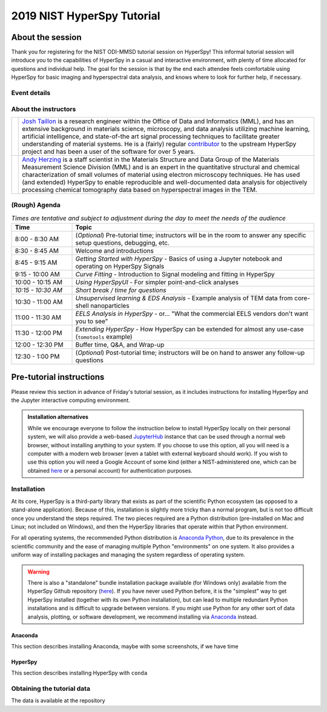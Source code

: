 2019 NIST HyperSpy Tutorial
===========================

About the session
+++++++++++++++++

Thank you for registering for the NIST ODI-MMSD tutorial session on HyperSpy!
This informal tutorial session will introduce you to the capabilities of
HyperSpy in a casual and interactive environment, with plenty of time allocated
for questions and individual help. The goal for the session is that by the end
each attendee feels comfortable using HyperSpy for basic imaging and
hyperspectral data analysis, and knows where to look for further help,
if necessary.

Event details
-------------

.. cssclass:: table-bordered

    +--------------------+-------------------------------------------------+
    | **Date:**          | Friday May 10, 2019                             |
    +--------------------+-------------------------------------------------+
    | **Time:**          | 8:30 AM - 12:30 PM ET                           |
    +--------------------+-------------------------------------------------+
    | **Location:**      | | *Gaithersburg*: Building 101 - Lecture Room C |
    |                    | | *Boulder*: Building 2 - Room 0113 (VTC)       |
    +--------------------+-------------------------------------------------+

About the instructors
---------------------

.. table::

    +---------+-----------------------------------------------------------------+
    | |josh|  | | |josh_link| is a research engineer within the Office          |
    |         |   of Data and Informatics (MML), and has an extensive           |
    |         |   background in materials science, microscopy, and data analysis|
    |         |   utilizing machine learning, artificial intelligence, and      |
    |         |   state-of-the art signal processing techniques to facilitate   |
    |         |   greater understanding of material systems. He is a (fairly)   |
    |         |   regular |contributor| to the upstream HyperSpy project and has|
    |         |   been a user of the software for over 5 years.                 |
    +---------+-----------------------------------------------------------------+
    | |andy|  | | |andy_link| is a staff scientist in the Materials             |
    |         |   Structure and Data Group of the Materials Measurement Science |
    |         |   Division (MML) and is an expert in the quantitative structural|
    |         |   and chemical characterization of small volumes of material    |
    |         |   using electron microscopy techniques. He has used (and        |
    |         |   extended) HyperSpy to enable reproducible and well-documented |
    |         |   data  analysis for objectively processing chemical tomography |
    |         |   data based on hyperspectral images in the TEM.                |
    +---------+-----------------------------------------------------------------+

.. |contributor| replace:: `contributor <https://github.com/hyperspy/hyperspy/commits?author=jat255>`__
.. |josh_link| replace:: `Josh Taillon <https://www.nist.gov/people/joshua-taillon>`__
.. |andy_link| replace:: `Andy Herzing <https://www.nist.gov/people/andrew-herzing>`__
.. |josh| image:: _static/josh_taillon.jpg
   :width: 100%
.. |andy| image:: _static/andy_herzing.jpg
   :width: 100%

(Rough) Agenda
--------------

..  rst-class:: left-align-last-col
..  cssclass:: table-hover
..  table:: *Times are tentative and subject to adjustment during the day to meet the needs of the audience*
    :widths: 20 80

    ==================  ============
    Time                Topic
    ==================  ============
    8:00 - 8:30 AM      (*Optional*) Pre-tutorial time; instructors will be in the room to answer any specific setup questions, debugging, etc.
    8:30 - 8:45 AM      Welcome and introductions
    8:45 - 9:15 AM      *Getting Started with HyperSpy* - Basics of using a Jupyter notebook and operating on HyperSpy Signals
    9:15 - 10:00 AM     *Curve Fitting* - Introduction to Signal modeling and fitting in HyperSpy
    10:00 - 10:15 AM    *Using HyperSpyUI* - For simpler point-and-click analyses
    *10:15 - 10:30 AM*  *Short break / time for questions*
    10:30 - 11:00 AM    *Unsupervised learning & EDS Analysis* - Example analysis of TEM data from core-shell nanoparticles
    11:00 - 11:30 AM    *EELS Analysis in HyperSpy* - or... "What the commercial EELS vendors don't want you to see"
    11:30 - 12:00 PM    *Extending HyperSpy* - How HyperSpy can be extended for almost any use-case (``tomotools`` example)
    12:00 - 12:30 PM    Buffer time, Q&A, and Wrap-up
    12:30 - 1:00 PM     (*Optional*) Post-tutorial time; instructors will be on hand to answer any follow-up questions
    ==================  ============


Pre-tutorial instructions
+++++++++++++++++++++++++

Please review this section in advance of Friday's tutorial session, as it
includes instructions for installing HyperSpy and the Jupyter interactive
computing environment.

.. admonition:: Installation alternatives

    While we encourage everyone to follow the instruction below to install
    HyperSpy locally on their personal system, we will also provide a web-based
    `JupyterHub`_ instance that can be used through a normal web browser,
    without installing anything to your system. If you choose to use this
    option, all you will need is a computer with a modern web browser (even a
    tablet with external keyboard should work). If you wish to use this option
    you will need a Google Account of some kind (either a NIST-administered one,
    which can be obtained
    `here <https://docs.google.com/forms/d/18vhcaRwq7MloEtz7-K75ZKKsGpgquhuVAteNkl5HTvg/viewform?edit_requested=true>`_
    or a personal account) for authentication purposes.

.. _JupyterHub: https://jupyterhub.readthedocs.io/en/stable/


Installation
------------

At its core, HyperSpy is a third-party library that exists as part of the
scientific Python ecosystem (as opposed to a stand-alone application). Because
of this, installation is slightly more tricky than a normal program, but is not
too difficult once you understand the steps required. The two pieces required
are a Python distribution (pre-installed on Mac and Linux; not included on
Windows), and then the HyperSpy libraries that operate within that Python
environment.

For all operating systems, the recommended Python distribution is
`Anaconda Python <https://www.anaconda.com/distribution/>`_, due to its
prevalence in the scientific community and the ease of managing multiple Python
"environments" on one system. It also provides a uniform way of installing
packages and managing the system regardless of operating system.

.. warning::
    There is also a "standalone" bundle installation package available (for Windows
    only) available from the HyperSpy Github repository (`here <https://github.com/hyperspy/hyperspy-bundle>`_).
    If you have never used Python before, it is the "simplest" way to get
    HyperSpy installed (together with its own Python installation),
    but can lead to multiple redundant Python installations
    and is difficult to upgrade between versions. If you might use Python for
    any other sort of data analysis, plotting, or software development, we
    recommend installing via `Anaconda`_ instead.

Anaconda
~~~~~~~~

This section describes installing Anaconda, maybe with some screenshots, if
we have time

HyperSpy
~~~~~~~~

This section describes installing HyperSpy with ``conda``

Obtaining the tutorial data
---------------------------

The data is available at the repository
